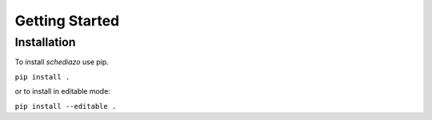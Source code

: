 Getting Started
===============

Installation
------------
To install `schediazo` use pip.

``pip install .``

or to install in editable mode:

``pip install --editable .``
